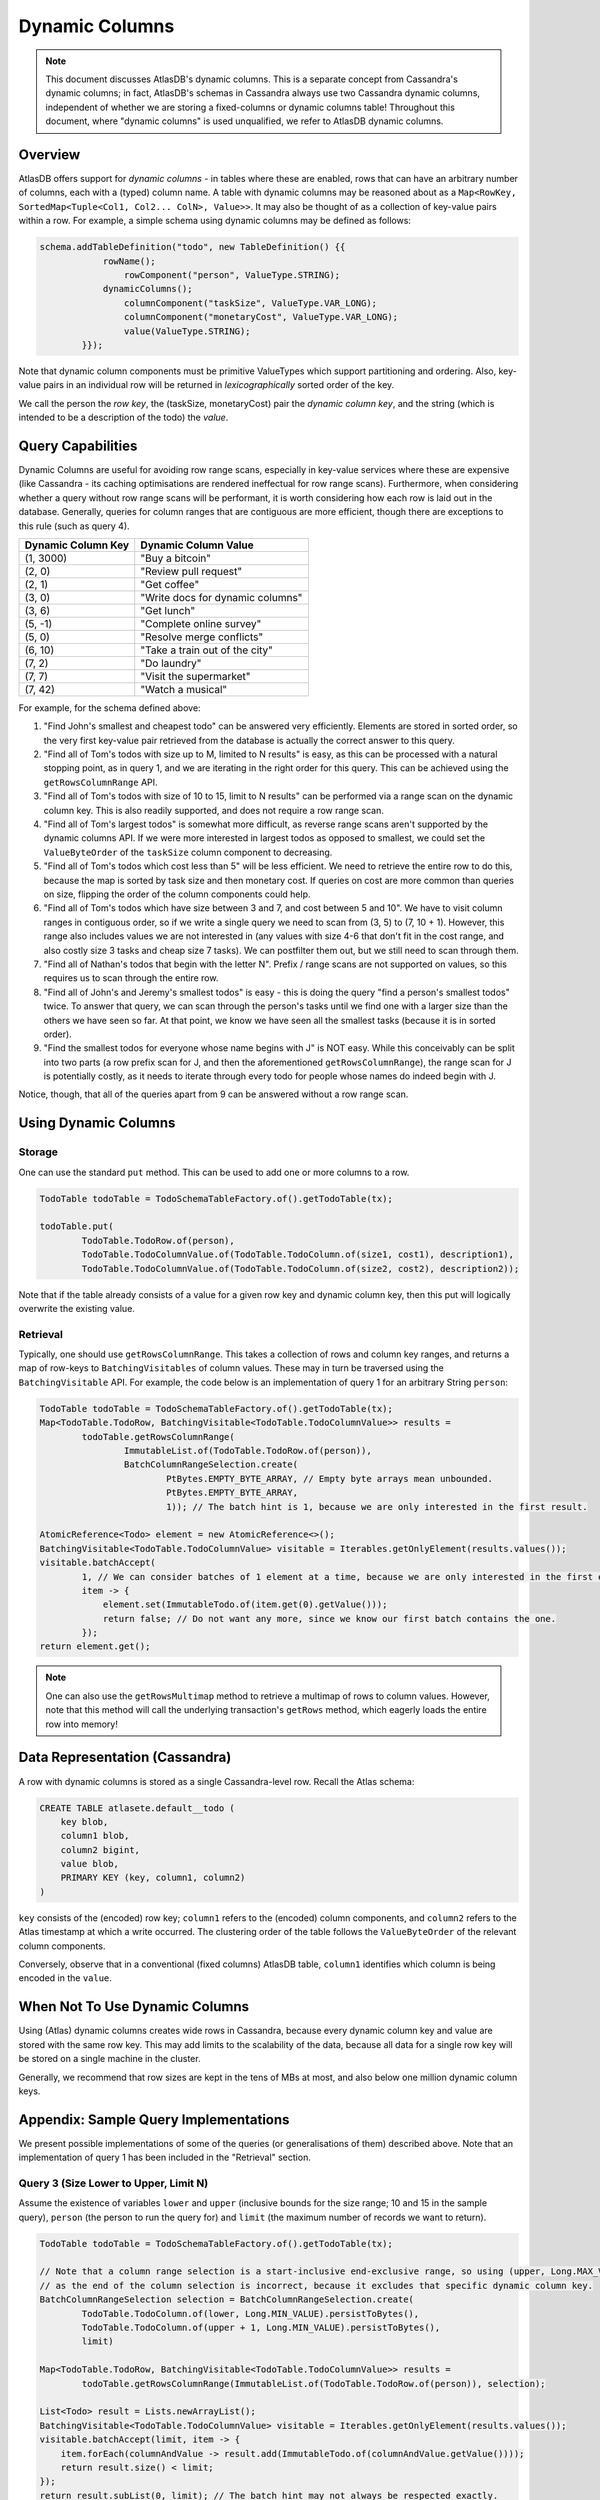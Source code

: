 ===============
Dynamic Columns
===============

.. note::

    This document discusses AtlasDB's dynamic columns. This is a separate concept from Cassandra's dynamic columns;
    in fact, AtlasDB's schemas in Cassandra always use two Cassandra dynamic columns, independent of whether
    we are storing a fixed-columns or dynamic columns table! Throughout this document, where "dynamic columns" is
    used unqualified, we refer to AtlasDB dynamic columns.

Overview
--------

AtlasDB offers support for *dynamic columns* - in tables where these are enabled, rows that can have an arbitrary number
of columns, each with a (typed) column name. A table with dynamic columns may be reasoned about as a
``Map<RowKey, SortedMap<Tuple<Col1, Col2... ColN>, Value>>``. It may also be thought of as a collection of key-value
pairs within a row. For example, a simple schema using dynamic columns may be defined as follows:

.. code:: java

    schema.addTableDefinition("todo", new TableDefinition() {{
                rowName();
                    rowComponent("person", ValueType.STRING);
                dynamicColumns();
                    columnComponent("taskSize", ValueType.VAR_LONG);
                    columnComponent("monetaryCost", ValueType.VAR_LONG);
                    value(ValueType.STRING);
            }});

Note that dynamic column components must be primitive ValueTypes which support partitioning and ordering.
Also, key-value pairs in an individual row will be returned in *lexicographically* sorted order of the key.

We call the person the *row key*, the (taskSize, monetaryCost) pair the *dynamic column key*, and the string (which is
intended to be a description of the todo) the *value*.

Query Capabilities
------------------

Dynamic Columns are useful for avoiding row range scans, especially in key-value services where these
are expensive (like Cassandra - its caching optimisations are rendered ineffectual for row range scans). Furthermore,
when considering whether a query without row range scans will be performant, it is worth considering how each row is
laid out in the database. Generally, queries for column ranges that are contiguous are more efficient, though there are
exceptions to this rule (such as query 4).

.. list-table::
    :header-rows: 1

    * - Dynamic Column Key
      - Dynamic Column Value
    * - (1, 3000)
      - "Buy a bitcoin"
    * - (2, 0)
      - "Review pull request"
    * - (2, 1)
      - "Get coffee"
    * - (3, 0)
      - "Write docs for dynamic columns"
    * - (3, 6)
      - "Get lunch"
    * - (5, -1)
      - "Complete online survey"
    * - (5, 0)
      - "Resolve merge conflicts"
    * - (6, 10)
      - "Take a train out of the city"
    * - (7, 2)
      - "Do laundry"
    * - (7, 7)
      - "Visit the supermarket"
    * - (7, 42)
      - "Watch a musical"

For example, for the schema defined above:

1. "Find John's smallest and cheapest todo" can be answered very efficiently.
   Elements are stored in sorted order, so the very first key-value pair retrieved from the database is actually the
   correct answer to this query.
2. "Find all of Tom's todos with size up to M, limited to N results" is easy, as this can be
   processed with a natural stopping point, as in query 1, and we are iterating in the right order for this query.
   This can be achieved using the ``getRowsColumnRange`` API.
3. "Find all of Tom's todos with size of 10 to 15, limit to N results" can be performed via a range
   scan on the dynamic column key. This is also readily supported, and does not require a row range scan.
4. "Find all of Tom's largest todos" is somewhat more difficult, as reverse range scans aren't supported by the
   dynamic columns API. If we were more interested in largest todos as opposed to smallest, we could set the
   ``ValueByteOrder`` of the ``taskSize`` column component to decreasing.
5. "Find all of Tom's todos which cost less than 5" will be less efficient. We need to retrieve the entire row to do
   this, because the map is sorted by task size and then monetary cost. If queries on cost are more common than queries
   on size, flipping the order of the column components could help.
6. "Find all of Tom's todos which have size between 3 and 7, and cost between 5 and 10". We have to visit column ranges
   in contiguous order, so if we write a single query we need to scan from (3, 5) to (7, 10 + 1). However, this range
   also includes values we are not interested in (any values with size 4-6 that don't fit in the cost range, and also
   costly size 3 tasks and cheap size 7 tasks). We can postfilter them out, but we still need to scan through them.
7. "Find all of Nathan's todos that begin with the letter N". Prefix / range scans are not supported on values, so this
   requires us to scan through the entire row.
8. "Find all of John's and Jeremy's smallest todos" is easy - this is doing the query "find a person's smallest todos"
   twice. To answer that query, we can scan through the person's tasks until we find one with a larger size than the
   others we have seen so far. At that point, we know we have seen all the smallest tasks (because it is in sorted
   order).
9. "Find the smallest todos for everyone whose name begins with J" is NOT easy. While this
   conceivably can be split into two parts (a row prefix scan for J, and then the aforementioned
   ``getRowsColumnRange``),
   the range scan for J is potentially costly, as it needs to iterate through every todo for people whose names
   do indeed begin with J.

Notice, though, that all of the queries apart from 9 can be answered without a row range scan.

Using Dynamic Columns
---------------------

Storage
=======

One can use the standard ``put`` method. This can be used to add one or more columns to a row.

.. code:: java

    TodoTable todoTable = TodoSchemaTableFactory.of().getTodoTable(tx);

    todoTable.put(
            TodoTable.TodoRow.of(person),
            TodoTable.TodoColumnValue.of(TodoTable.TodoColumn.of(size1, cost1), description1),
            TodoTable.TodoColumnValue.of(TodoTable.TodoColumn.of(size2, cost2), description2));

Note that if the table already consists of a value for a given row key and dynamic column key, then this put
will logically overwrite the existing value.

Retrieval
=========

Typically, one should use ``getRowsColumnRange``. This takes a collection of rows and column key ranges, and returns a
map of row-keys to ``BatchingVisitables`` of column values. These may in turn be traversed using the
``BatchingVisitable`` API. For example, the code below is an implementation of query 1 for an arbitrary String
``person``:

.. code:: java

    TodoTable todoTable = TodoSchemaTableFactory.of().getTodoTable(tx);
    Map<TodoTable.TodoRow, BatchingVisitable<TodoTable.TodoColumnValue>> results =
            todoTable.getRowsColumnRange(
                    ImmutableList.of(TodoTable.TodoRow.of(person)),
                    BatchColumnRangeSelection.create(
                            PtBytes.EMPTY_BYTE_ARRAY, // Empty byte arrays mean unbounded.
                            PtBytes.EMPTY_BYTE_ARRAY,
                            1)); // The batch hint is 1, because we are only interested in the first result.

    AtomicReference<Todo> element = new AtomicReference<>();
    BatchingVisitable<TodoTable.TodoColumnValue> visitable = Iterables.getOnlyElement(results.values());
    visitable.batchAccept(
            1, // We can consider batches of 1 element at a time, because we are only interested in the first element.
            item -> {
                element.set(ImmutableTodo.of(item.get(0).getValue()));
                return false; // Do not want any more, since we know our first batch contains the one.
            });
    return element.get();

.. note::

    One can also use the ``getRowsMultimap`` method to retrieve a multimap of rows to column values. However, note
    that this method will call the underlying transaction's ``getRows`` method, which eagerly loads the entire row into
    memory!


Data Representation (Cassandra)
-------------------------------

A row with dynamic columns is stored as a single Cassandra-level row. Recall the Atlas schema:

.. code:: java

    CREATE TABLE atlasete.default__todo (
        key blob,
        column1 blob,
        column2 bigint,
        value blob,
        PRIMARY KEY (key, column1, column2)
    )

``key`` consists of the (encoded) row key; ``column1`` refers to the (encoded) column components, and ``column2``
refers to the Atlas timestamp at which a write occurred. The clustering order of the table follows the
``ValueByteOrder`` of the relevant column components.

Conversely, observe that in a conventional (fixed columns) AtlasDB table, ``column1`` identifies which column is being
encoded in the ``value``.

When Not To Use Dynamic Columns
-------------------------------

Using (Atlas) dynamic columns creates wide rows in Cassandra, because every dynamic column key and value are stored
with the same row key. This may add limits to the scalability of the data, because all data for a single row key will
be stored on a single machine in the cluster.

Generally, we recommend that row sizes are kept in the tens of MBs at most, and also below one million dynamic column
keys.

Appendix: Sample Query Implementations
--------------------------------------

We present possible implementations of some of the queries (or generalisations of them) described above.
Note that an implementation of query 1 has been included in the "Retrieval" section.

Query 3 (Size Lower to Upper, Limit N)
======================================

Assume the existence of variables ``lower`` and ``upper`` (inclusive bounds for the size range; 10 and 15 in the
sample query), ``person`` (the person to run the query for) and ``limit`` (the maximum number of records we want to
return).

.. code:: java

    TodoTable todoTable = TodoSchemaTableFactory.of().getTodoTable(tx);

    // Note that a column range selection is a start-inclusive end-exclusive range, so using (upper, Long.MAX_VALUE)
    // as the end of the column selection is incorrect, because it excludes that specific dynamic column key.
    BatchColumnRangeSelection selection = BatchColumnRangeSelection.create(
            TodoTable.TodoColumn.of(lower, Long.MIN_VALUE).persistToBytes(),
            TodoTable.TodoColumn.of(upper + 1, Long.MIN_VALUE).persistToBytes(),
            limit)

    Map<TodoTable.TodoRow, BatchingVisitable<TodoTable.TodoColumnValue>> results =
            todoTable.getRowsColumnRange(ImmutableList.of(TodoTable.TodoRow.of(person)), selection);

    List<Todo> result = Lists.newArrayList();
    BatchingVisitable<TodoTable.TodoColumnValue> visitable = Iterables.getOnlyElement(results.values());
    visitable.batchAccept(limit, item -> {
        item.forEach(columnAndValue -> result.add(ImmutableTodo.of(columnAndValue.getValue())));
        return result.size() < limit;
    });
    return result.subList(0, limit); // The batch hint may not always be respected exactly.

Query 6 (Size lowerSize to upperSize, Cost lowerCost to upperCost)
==================================================================

Assume the existence of variables ``lowerSize``, ``upperSize``, ``lowerCost`` and ``upperCost`` which are inclusive bounds for the
size and cost ranges respectively. We also assume the existence of ``person`` (the person to run the query for).

.. code:: java

    TodoTable todoTable = TodoSchemaTableFactory.of().getTodoTable(tx);
    Map<TodoTable.TodoRow, BatchingVisitable<TodoTable.TodoColumnValue>> results =
            todoTable.getRowsColumnRange(
                    ImmutableList.of(TodoTable.TodoRow.of(person)),
                    BatchColumnRangeSelection.create(
                            TodoTable.TodoColumn.of(lowerSize, lowerCost).persistToBytes(),
                            TodoTable.TodoColumn.of(upperSize, upperCost + 1).persistToBytes(), // end is exclusive
                            100));

    List<Todo> result = Lists.newArrayList();
    BatchingVisitable<TodoTable.TodoColumnValue> visitable = Iterables.getOnlyElement(results.values());
    visitable.batchAccept(100, item -> {
        item.forEach(columnAndValue -> {
            // needed to ignore values with an intermediate size that are not in the cost range
            if (columnAndValue.getColumnName().getMonetaryCost() >= lowerCost &&
                    columnAndValue.getColumnName().getMonetaryCost() <= upperCost) {
                result.add(ImmutableTodo.of(columnAndValue.getValue()));
            }
        });
        return true;
    });
    return result;

Query 8 (Smallest for Multiple Row Keys)
========================================

Assume the existence of a Set of Strings, ``personSet``. This corresponds to person identifiers.

.. code:: java

    Map<String, List<Todo>> results = Maps.newConcurrentMap();
    Map<String, Long> smallestSizes = Maps.newConcurrentMap();
    TodoTable todoTable = TodoSchemaTableFactory.of().getTodoTable(tx);
    Map<TodoTable.TodoRow, BatchingVisitable<TodoTable.TodoColumnValue>> visitables =
            todoTable.getRowsColumnRange(
                    personSet.stream()
                            .map(TodoTable.TodoRow::of)
                            .collect(Collectors.toList()),
                    // This MUST be unbounded because each person could have a different size of smallest task
                    BatchColumnRangeSelection.create(
                            PtBytes.EMPTY_BYTE_ARRAY,
                            PtBytes.EMPTY_BYTE_ARRAY,
                            100)); // Magic number; it's hard to prescribe a one-size-fits-all value here.

    visitables.entrySet().forEach(entry -> {
        String person = entry.getKey().getPerson();
        results.put(person, Lists.newArrayList());
        entry.getValue().batchAccept(100, columnValues -> {
            if (columnValues.isEmpty()) {
                return false;
            }

            // Triggers on the first batch.
            if (!smallestSize.containsKey(person)) {
                // This suffices, even if the first batch has multiple task sizes, because dynamic columns are
                // returned in sorted order.
                smallestSize.put(person, columnValues.get(0).getColumnName().getTaskSize());
            }

            long smallestSize = smallestSizes.get(person);
            columnValues.stream()
                    .filter(columnAndValue -> columnAndValue.getColumnName().getTaskSize() == smallestSize)
                    .forEach(columnAndValue -> results.get(person).add(ImmutableTodo.of(columnAndValue.getValue())));

            // If the last entry doesn't have the smallest size, we must have covered all of the smallest todos
            // in this batch. This works, because dynamic columns are returned in sorted order.
            return columnValues.get(columnValues.size() - 1).getColumnName().getTaskSize() == smallest;
        });
    });
    return results;
